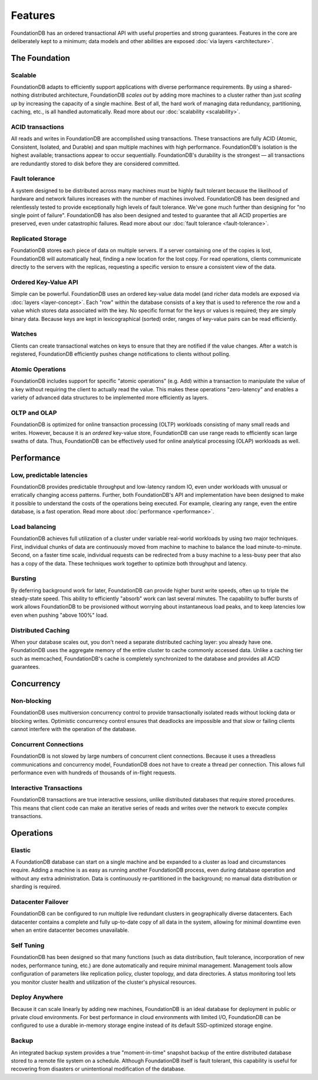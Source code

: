 ########
Features
########

FoundationDB has an ordered transactional API with useful properties and strong guarantees. Features in the core are deliberately kept to a minimum; data models and other abilities are exposed :doc:`via layers <architecture>`.

The Foundation
==============

Scalable
--------

FoundationDB adapts to efficiently support applications with diverse performance requirements. By using a shared-nothing distributed architecture, FoundationDB *scales out* by adding more machines to a cluster rather than just *scaling up* by increasing the capacity of a single machine. Best of all, the hard work of managing data redundancy, partitioning, caching, etc., is all handled automatically. Read more about our :doc:`scalability <scalability>`.

ACID transactions
-----------------

All reads and writes in FoundationDB are accomplished using transactions. These transactions are fully ACID (Atomic, Consistent, Isolated, and Durable) and span multiple machines with high performance. FoundationDB's isolation is the highest available; transactions appear to occur sequentially. FoundationDB's durability is the strongest — all transactions are redundantly stored to disk before they are considered committed.

Fault tolerance
---------------

A system designed to be distributed across many machines must be highly fault tolerant because the likelihood of hardware and network failures increases with the number of machines involved. FoundationDB has been designed and relentlessly tested to provide exceptionally high levels of fault tolerance. We've gone much further than designing for "no single point of failure". FoundationDB has also been designed and tested to guarantee that all ACID properties are preserved, even under catastrophic failures. Read more about our :doc:`fault tolerance <fault-tolerance>`.

Replicated Storage
------------------

FoundationDB stores each piece of data on multiple servers. If a server containing one of the copies is lost, FoundationDB will automatically heal, finding a new location for the lost copy. For read operations, clients communicate directly to the servers with the replicas, requesting a specific version to ensure a consistent view of the data.

Ordered Key-Value API
---------------------

Simple can be powerful. FoundationDB uses an ordered key-value data model (and richer data models are exposed via :doc:`layers <layer-concept>`. Each "row" within the database consists of a key that is used to reference the row and a value which stores data associated with the key. No specific format for the keys or values is required; they are simply binary data. Because keys are kept in lexicographical (sorted) order, ranges of key-value pairs can be read efficiently.

Watches
-------

Clients can create transactional watches on keys to ensure that they are notified if the value changes. After a watch is registered, FoundationDB efficiently pushes change notifications to clients without polling.

Atomic Operations
-----------------

FoundationDB includes support for specific "atomic operations" (e.g. Add) within a transaction to manipulate the value of a key without requiring the client to actually read the value. This makes these operations "zero-latency" and enables a variety of advanced data structures to be implemented more efficiently as layers.

OLTP and OLAP
-------------

FoundationDB is optimized for online transaction processing (OLTP) workloads consisting of many small reads and writes. However, because it is an *ordered* key-value store, FoundationDB can use range reads to efficiently scan large swaths of data. Thus, FoundationDB can be effectively used for online analytical processing (OLAP) workloads as well.

Performance
===========

Low, predictable latencies
--------------------------

FoundationDB provides predictable throughput and low-latency random IO, even under workloads with unusual or erratically changing access patterns. Further, both FoundationDB's API and implementation have been designed to make it possible to understand the costs of the operations being executed. For example, clearing any range, even the entire database, is a fast operation.
Read more about :doc:`performance <performance>`.

Load balancing
--------------

FoundationDB achieves full utilization of a cluster under variable real-world workloads by using two major techniques. First, individual chunks of data are continuously moved from machine to machine to balance the load minute-to-minute. Second, on a faster time scale, individual requests can be redirected from a busy machine to a less-busy peer that also has a copy of the data. These techniques work together to optimize both throughput and latency.

Bursting
--------

By deferring background work for later, FoundationDB can provide higher burst write speeds, often up to triple the steady-state speed. This ability to efficiently "absorb" work can last several minutes. The capability to buffer bursts of work allows FoundationDB to be provisioned without worrying about instantaneous load peaks, and to keep latencies low even when pushing "above 100%" load.

Distributed Caching
-------------------

When your database scales out, you don't need a separate distributed caching layer: you already have one. FoundationDB uses the aggregate memory of the entire cluster to cache commonly accessed data. Unlike a caching tier such as memcached, FoundationDB's cache is completely synchronized to the database and provides all ACID guarantees.

Concurrency
===========

Non-blocking
------------

FoundationDB uses multiversion concurrency control to provide transactionally isolated reads without locking data or blocking writes. Optimistic concurrency control ensures that deadlocks are impossible and that slow or failing clients cannot interfere with the operation of the database.

Concurrent Connections
----------------------

FoundationDB is not slowed by large numbers of concurrent client connections. Because it uses a threadless communications and concurrency model, FoundationDB does not have to create a thread per connection. This allows full performance even with hundreds of thousands of in-flight requests.

Interactive Transactions
------------------------

FoundationDB transactions are true interactive sessions, unlike distributed databases that require stored procedures. This means that client code can make an iterative series of reads and writes over the network to execute complex transactions.

Operations
==========

Elastic
-------

A FoundationDB database can start on a single machine and be expanded to a cluster as load and circumstances require. Adding a machine is as easy as running another FoundationDB process, even during database operation and without any extra administration. Data is continuously re-partitioned in the background; no manual data distribution or sharding is required.

Datacenter Failover
-------------------

FoundationDB can be configured to run multiple live redundant clusters in geographically diverse datacenters. Each datacenter contains a complete and fully up-to-date copy of all data in the system, allowing for minimal downtime even when an entire datacenter becomes unavailable.

Self Tuning
-----------

FoundationDB has been designed so that many functions (such as data distribution, fault tolerance, incorporation of new nodes, performance tuning, etc.) are done automatically and require minimal management. Management tools allow configuration of parameters like replication policy, cluster topology, and data directories. A status monitoring tool lets you monitor cluster health and utilization of the cluster's physical resources.

Deploy Anywhere
---------------

Because it can scale linearly by adding new machines, FoundationDB is an ideal database for deployment in public or private cloud environments. For best performance in cloud environments with limited I/O, FoundationDB can be configured to use a durable in-memory storage engine instead of its default SSD-optimized storage engine.

Backup
------

An integrated backup system provides a true "moment-in-time" snapshot backup of the entire distributed database stored to a remote file system on a schedule. Although FoundationDB itself is fault tolerant, this capability is useful for recovering from disasters or unintentional modification of the database.
